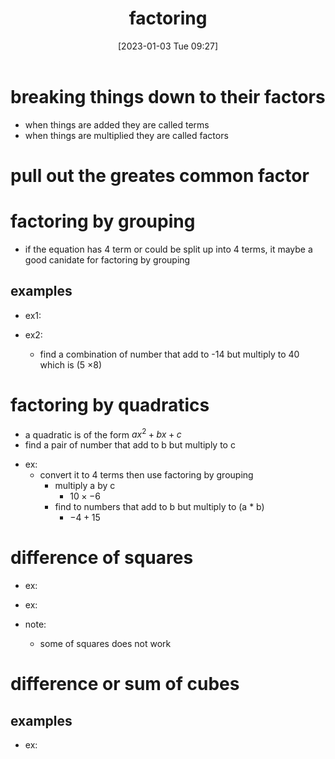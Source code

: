 #+title:      factoring
#+date:       [2023-01-03 Tue 09:27]
#+filetags:   :algebra:math:
#+identifier: 20230103T092741

* breaking things down to their factors
\begin{align*}
30           &= 6 \cdot 5 = 2 \cdot 3 \cdot 5\\
x^2 + 5x + 6 &= (x+2)(x+3)
\end{align*}

- when things are added they are called terms
- when things are multiplied they are called factors

* pull out the greates common factor

  \begin{equation*}
  15 + 25x = 5(3 + 5x)
  \end{equation*}

  \begin{flalign*}
  x^{2}y + y^{2}x^3 = x^{2}y(1 + xy)\\
                    = x^{2}y(1 + xy)
  \end{flalign*}

* factoring by grouping
- if the equation has 4 term or could be split up into 4 terms, it maybe a good canidate for factoring by grouping
  
\begin{flalign*}
x^3 + 3x^2 + 4x + 12 &= x^2(x + 3) + 4(x + 3)\\
                     &= (x^2 + 4)(x + 3)
\end{flalign*}

** examples

- ex1:
  \begin{flalign*}
  x^3 + 2x^2 + 3x + 6 &= x^2(x + 2) + 3(x + 2)\\
                      &= (x + 2)(x^2 + 3)
  \end{flalign*}
  
- ex2:
  - find a combination of number that add to -14 but multiply to 40 which is (5 \times 8)
    
  \begin{flalign*}
  5x^2 - 14x + 8 &= 5x^2 - 4x - 10x + 8\\
                 &= x(5x -4) - 2(5x - 4)\\
                 &= (5x - 4)(x - 2)
  \end{flalign*}

* factoring by quadratics
- a quadratic is of the form $ax^2 + bx + c$
- find a pair of number that add to b but multiply to c
  
\begin{equation*}
x^2 - 6x + 8 &= (x-2)(x-4)
\end{equation*}

- ex:
  - convert it to 4 terms then use factoring by grouping
    - multiply a by c
      - $10 \times -6$
    - find to numbers that add to b but multiply to (a * b)
      - $-4 + 15$
  \begin{flalign*}
  10x^2 + 11x - 6 &= 10x^2 -4x + 15x -6\\
                  &= 2x(5x -2) + 3(5x - 2)\\
                  &= (2x + 3)(5x -2)
  \end{flalign*}
  
* difference of squares
\begin{equation*}
a^2 - b^2 = (a + b)(a - b)
\end{equation*}

- ex:
  \begin{flalign*}
  x^2 - 16 &= x^2 - 4^2\\
           &= (x + 4)(x - 4) 
  \end{flalign*}

- ex:
  \begin{flalign*}
  9p^2 - 1 &= (3p)^2 - 1^2\\
           &= (3p + 1)(3p - 1)
  \end{flalign*}

- note:
  - some of squares does not work
  \begin{equation*}
  x^2 + 4 \neq x^2 + 2^2
  \end{equation*}

* difference or sum of cubes
\begin{align*}
a^3 - b^3 &= (a - b)(a^2 + ab + b^2)\\
a^3 + b^3 &= (a + b)(a^2 - ab + b^2)
\end{align*}

** examples

- ex:
  \begin{flalign*}
  y^3 + 27 &= y^3 + 3^3\\
           &= (y + 3)(y^2 - 3y + 3^2)
  \end{flalign*}

